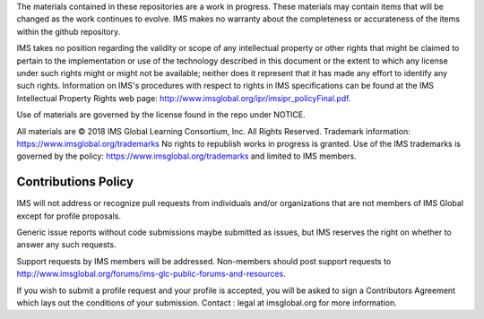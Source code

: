 The materials contained in these repositories are a work in progress. These
materials may contain items that will be changed as the work continues to
evolve. IMS makes no warranty about the completeness or accurateness of the
items within the github repository.
 
IMS takes no position regarding the validity or scope of any intellectual
property or other rights that might be claimed to pertain to the implementation
or use of the technology described in this document or the extent to which any
license under such rights might or might not be available; neither does it
represent that it has made any effort to identify any such rights. Information
on IMS's procedures with respect to rights in IMS specifications can be found
at the IMS Intellectual Property Rights web page:
http://www.imsglobal.org/ipr/imsipr_policyFinal.pdf.
 
Use of materials are governed by the license found in the repo under NOTICE.
 
All materials are © 2018 IMS Global Learning Consortium, Inc. All Rights
Reserved. Trademark information: https://www.imsglobal.org/trademarks No
rights to republish works in progress is granted. Use of the IMS trademarks is
governed by the policy: https://www.imsglobal.org/trademarks and limited to IMS
members.
 
Contributions Policy
--------------------
IMS will not address or recognize pull requests from individuals and/or
organizations that are not members of IMS Global except for profile proposals.
 
Generic issue reports without code submissions maybe submitted as issues, but
IMS reserves the right on whether to answer any such requests.
 
Support requests by IMS members will be addressed. Non-members should post
support requests to
http://www.imsglobal.org/forums/ims-glc-public-forums-and-resources.
 
If you wish to submit a profile request and your profile is accepted, you will
be asked to sign a Contributors Agreement which lays out the conditions of your
submission. Contact : legal at imsglobal.org for more information.
